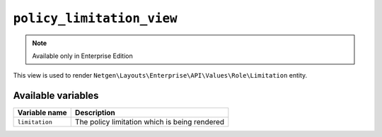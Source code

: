 ``policy_limitation_view``
==========================

.. note::

    Available only in Enterprise Edition

This view is used to render ``Netgen\Layouts\Enterprise\API\Values\Role\Limitation``
entity.

Available variables
-------------------

+--------------------+-----------------------------------------------+
| Variable name      | Description                                   |
+====================+===============================================+
| ``limitation``     | The policy limitation which is being rendered |
+--------------------+-----------------------------------------------+
